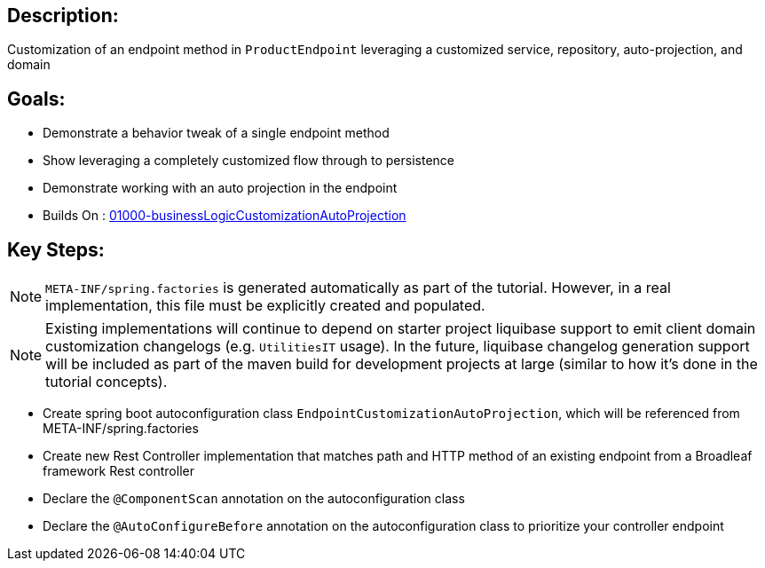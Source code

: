 :icons: font
:source-highlighter: prettify
:doctype: book
ifdef::env-github[]
:tip-caption: :bulb:
:note-caption: :information_source:
:important-caption: :heavy_exclamation_mark:
:caution-caption: :fire:
:warning-caption: :warning:
endif::[]

== Description:

Customization of an endpoint method in `ProductEndpoint` leveraging a customized service, repository, auto-projection, and domain

== Goals:

- Demonstrate a behavior tweak of a single endpoint method
- Show leveraging a completely customized flow through to persistence
- Demonstrate working with an auto projection in the endpoint
- Builds On : xref:../../concepts/01000-businessLogicCustomizationAutoProjection/README.adoc[01000-businessLogicCustomizationAutoProjection]

== Key Steps:

[NOTE]
====
`META-INF/spring.factories` is generated automatically as part of the tutorial. However, in a real implementation, this file must be explicitly created and populated.
====

[NOTE]
====
Existing implementations will continue to depend on starter project liquibase support to emit client domain customization changelogs (e.g. `UtilitiesIT` usage). In the future, liquibase changelog generation support will be included as part of the maven build for development projects at large (similar to how it's done in the tutorial concepts).
====

- Create spring boot autoconfiguration class `EndpointCustomizationAutoProjection`, which will be referenced from META-INF/spring.factories
- Create new Rest Controller implementation that matches path and HTTP method of an existing endpoint from a Broadleaf framework Rest controller
- Declare the `@ComponentScan` annotation on the autoconfiguration class
- Declare the `@AutoConfigureBefore` annotation on the autoconfiguration class to prioritize your controller endpoint
